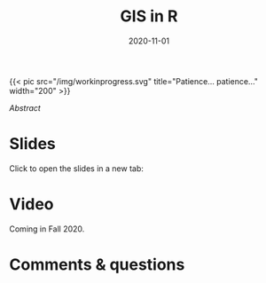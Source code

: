 #+title: GIS in R
#+slug: gis_r
#+date: 2020-11-01
#+place: 45 min live webinar

#+BEGIN_export html
{{< pic
src="/img/workinprogress.svg"
title="Patience... patience..."
width="200"
>}}
#+END_export

# #+BEGIN_sticker
# [[][Register for free webinar]]
# #+END_sticker

**** /Abstract/

#+BEGIN_definition

#+END_definition

* Slides

Click to open the slides in a new tab:

#+BEGIN_export html
<a href="https://westgrid-webinars.netlify.app/gis_r/" target="_blank"><p align="center"><img src="/img/gis_r_slides.png" title="" width="100%" style="border-style: solid; border-width: 2.5px 2px 0 2.5px; border-color: black"/></p></a>
#+END_export

* Video

Coming in Fall 2020.

* Comments & questions

